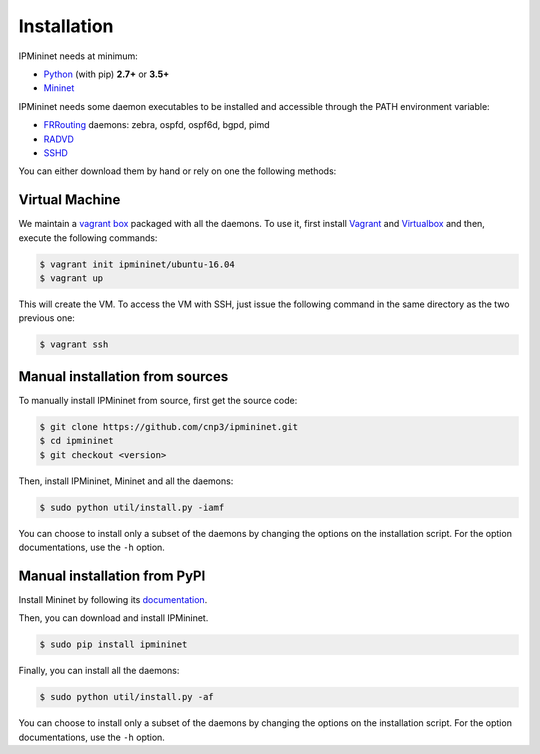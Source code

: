 Installation
============


IPMininet needs at minimum:

- Python_ (with pip) **2.7+** or **3.5+**
- Mininet_

IPMininet needs some daemon executables to be installed
and accessible through the PATH environment variable:

- FRRouting_ daemons: zebra, ospfd, ospf6d, bgpd, pimd
- RADVD_
- SSHD_

.. _Python: https://www.python.org
.. _Mininet: http://www.mininet.org
.. _FRRouting: https://frrouting.org
.. _RADVD: http://www.litech.org/radvd
.. _SSHD: https://www.openssh.com

You can either download them by hand or rely
on one the following methods:

Virtual Machine
---------------

We maintain a `vagrant box`_ packaged with all the daemons.
To use it, first install `Vagrant`_ and `Virtualbox`_
and then, execute the following commands:

.. code-block:: bash

    $ vagrant init ipmininet/ubuntu-16.04
    $ vagrant up

This will create the VM. To access the VM with SSH, just issue the
following command in the same directory as the two previous one:

.. code-block:: bash

    $ vagrant ssh

.. _vagrant box: https://app.vagrantup.com/ipmininet/boxes/ubuntu-16.04
.. _Vagrant: https://www.vagrantup.com/downloads.html
.. _Virtualbox: https://www.virtualbox.org/wiki/Downloads

Manual installation from sources
--------------------------------

To manually install IPMininet from source, first get the source code:

.. code-block:: bash

    $ git clone https://github.com/cnp3/ipmininet.git
    $ cd ipmininet
    $ git checkout <version>

Then, install IPMininet, Mininet and all the daemons:

.. code-block:: bash

    $ sudo python util/install.py -iamf

You can choose to install only a subset of the daemons
by changing the options on the installation script.
For the option documentations, use the ``-h`` option.

Manual installation from PyPI
-----------------------------

Install Mininet by following its `documentation`_.

Then, you can download and install IPMininet.

.. code-block:: bash

    $ sudo pip install ipmininet

Finally, you can install all the daemons:

.. code-block:: bash

    $ sudo python util/install.py -af

You can choose to install only a subset of the daemons
by changing the options on the installation script.
For the option documentations, use the ``-h`` option.

.. _documentation: http://mininet.org/download/
